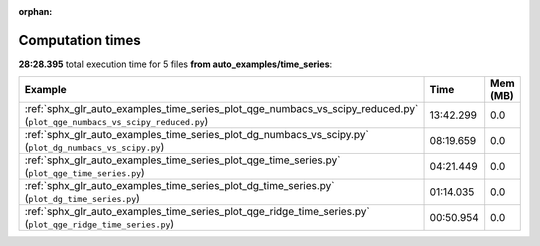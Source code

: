 
:orphan:

.. _sphx_glr_auto_examples_time_series_sg_execution_times:


Computation times
=================
**28:28.395** total execution time for 5 files **from auto_examples/time_series**:

.. container::

  .. raw:: html

    <style scoped>
    <link href="https://cdnjs.cloudflare.com/ajax/libs/twitter-bootstrap/5.3.0/css/bootstrap.min.css" rel="stylesheet" />
    <link href="https://cdn.datatables.net/1.13.6/css/dataTables.bootstrap5.min.css" rel="stylesheet" />
    </style>
    <script src="https://code.jquery.com/jquery-3.7.0.js"></script>
    <script src="https://cdn.datatables.net/1.13.6/js/jquery.dataTables.min.js"></script>
    <script src="https://cdn.datatables.net/1.13.6/js/dataTables.bootstrap5.min.js"></script>
    <script type="text/javascript" class="init">
    $(document).ready( function () {
        $('table.sg-datatable').DataTable({order: [[1, 'desc']]});
    } );
    </script>

  .. list-table::
   :header-rows: 1
   :class: table table-striped sg-datatable

   * - Example
     - Time
     - Mem (MB)
   * - :ref:`sphx_glr_auto_examples_time_series_plot_qge_numbacs_vs_scipy_reduced.py` (``plot_qge_numbacs_vs_scipy_reduced.py``)
     - 13:42.299
     - 0.0
   * - :ref:`sphx_glr_auto_examples_time_series_plot_dg_numbacs_vs_scipy.py` (``plot_dg_numbacs_vs_scipy.py``)
     - 08:19.659
     - 0.0
   * - :ref:`sphx_glr_auto_examples_time_series_plot_qge_time_series.py` (``plot_qge_time_series.py``)
     - 04:21.449
     - 0.0
   * - :ref:`sphx_glr_auto_examples_time_series_plot_dg_time_series.py` (``plot_dg_time_series.py``)
     - 01:14.035
     - 0.0
   * - :ref:`sphx_glr_auto_examples_time_series_plot_qge_ridge_time_series.py` (``plot_qge_ridge_time_series.py``)
     - 00:50.954
     - 0.0
